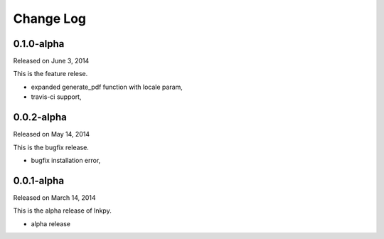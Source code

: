Change Log
----------

0.1.0-alpha
~~~~~~~~~~~

Released on June 3, 2014

This is the feature relese.

* expanded generate_pdf function with locale param,
* travis-ci support,


0.0.2-alpha
~~~~~~~~~~~

Released on May 14, 2014

This is the bugfix release.

* bugfix installation error,


0.0.1-alpha
~~~~~~~~~~~

Released on March 14, 2014

This is the alpha release of Inkpy.

* alpha release

